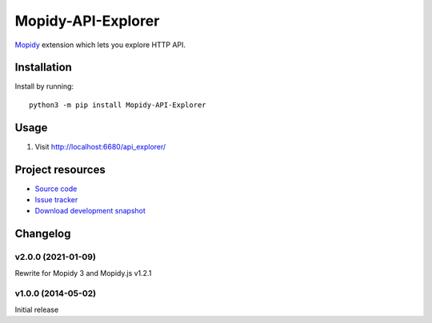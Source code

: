 *******************
Mopidy-API-Explorer
*******************

.. image:: https://img.shields.io/pypi/v/Mopidy-API-Explorer.svg
    :target: https://pypi.org/project/Mopidy-API-Explorer/
    :alt: Latest PyPI version

`Mopidy <https://www.mopidy.com/>`_ extension which lets you explore HTTP API.


Installation
============

Install by running::

    python3 -m pip install Mopidy-API-Explorer


Usage
=====

#. Visit http://localhost:6680/api_explorer/

Project resources
=================

- `Source code <https://github.com/mopidy/mopidy-api-explorer>`_
- `Issue tracker <https://github.com/mopidy/mopidy-api-explorer/issues>`_
- `Download development snapshot
  <https://github.com/mopidy/mopidy-api-explorer/archive/master.tar.gz#egg=Mopidy-API-Explorer-dev>`_

Changelog
=========

v2.0.0 (2021-01-09)
-------------------

Rewrite for Mopidy 3 and Mopidy.js v1.2.1

v1.0.0 (2014-05-02)
-------------------

Initial release
